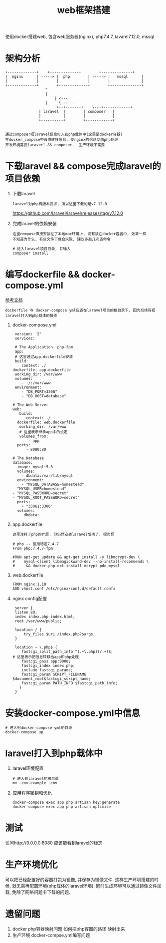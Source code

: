 #+TITLE: web框架搭建
#+LAYOUT: post
#+CATEGORIES: project
#+TAGS:
#+OPTIONS: ^:nil

使用docker搭建web,
包含web服务器(nginx), php7.4.7, lavarel7.12.0, mssql

#+HTML: <!-- more -->

* 架构分析
#+BEGIN_EXAMPLE
  +-------------+	 +-------------+       	+--------------+
  |  nginx      | -----> |  php        | ----->	|   mssql      |
  |             |      	 |             |    	|              |
  +-------------+      	 +-------------+    	+--------------+
  		       	    ^
 		       	    |
 	       	       	    | <---
		       	    |	  \------
       	       	       	 +--+-------+  	 \---+------------+
		       	 | laravel  |  	     | composer   |
		       	 |          |	     |            |
		       	 +----------+	     +------------+

#+END_EXAMPLE

 : 通过composer把laravel信息打入到php载体中(这里是docker容器)
 : 在docker_compose中设置转移信息, 使nginx的信息交由php处理
 : 开发环境需要laraverl && composer,  生产环境不需要

* 下载laravel && compose完成laravel的项目依赖
  1. 下载laravel
     : laravel对php有版本要求, 所以这里下载的是v7.12.0
     https://github.com/laravel/laravel/releases/tag/v7.12.0
  2. 完成laravel的依赖安装
     : 这里compose直接安装在了本地mac环境上, 没有装在docker容器中, 效果一样
     : 不知道为什么, 有些文件下载会失败, 建议多敲几次该命令
     #+BEGIN_EXAMPLE
     # 进入laravel项目目录, 并输入
     composer install
     #+END_EXAMPLE

* 编写dockerfile && docker-compose.yml
  [[https://learnku.com/laravel/t/38564][参考文档]]
  : dockerfile 与 docker-compose.yml应该在laravel项目的根目录下, 因为后续有把laravel打入到php载体的操作
  1. docker-compose.yml
     #+BEGIN_EXAMPLE
     version: '2'
     services:

     # The Application  php-fpm
     app:
     # 这里通过app.dockerfile安装
     build:
        context: ./
	dockerfile: app.dockerfile
     working_dir: /var/www
     volumes:
        - ./:/var/www
     environment:
        - "DB_PORT=3306"
        - "DB_HOST=database"

    # The Web Server
    web:
       build:
          context: ./
	  dockerfile: web.dockerfile
       working_dir: /var/www
       # 这里表示继承app中的设定
       volumes_from:
           - app
      ports:
          - 8080:80

    # The Database
    database:
      image: mysql:5.6
      volumes:
        - dbdata:/var/lib/mysql
      environment:
        - "MYSQL_DATABASE=homestead"
	- "MYSQL_USER=homestead"
	- "MYSQL_PASSWORD=secret"
	- "MYSQL_ROOT_PASSWORD=secret"
      ports:
        - "33061:3306"
      volumes:
         dbdata:
     #+END_EXAMPLE

  2. app.dockerfile
     : 这里注释了php的扩展, 但仍然安装laravel成功了, 很奇怪
     #+BEGIN_EXAMPLE
     # php -- 使用特定7.4.7
     From php:7.4.7-fpm

     #RUN apt-get update && apt-get install -y libmcrypt-dev \
     #    mysql-client libmagickwand-dev --no-install-recommends \
     #     && docker-php-ext-install mcrypt pdo_mysql
     #+END_EXAMPLE

  3. web.dockerfile
     #+BEGIN_EXAMPLE
     FROM nginx:1.10
     ADD vhost.conf /etc/nginx/conf.d/default.confx
     #+END_EXAMPLE

  4. nginx config配置
     #+BEGIN_EXAMPLE
     server {
     listen 80;
     index index.php index.html;
     root /var/www/public;

     location / {
         try_files $uri /index.php?$args;
     }

     location ~ \.php$ {
        fastcgi_split_path_info ^(.+\.php)(/.+)$;
	# 这里表示把信息转移给app即php处理
        fastcgi_pass app:9000;
        fastcgi_index index.php;
        include fastcgi_params;
        fastcgi_param SCRIPT_FILENAME $document_root$fastcgi_script_name;
        fastcgi_param PATH_INFO $fastcgi_path_info;
       }
     }
     #+END_EXAMPLE

* 安装docker-compose.yml中信息
  #+BEGIN_EXAMPLE
  # 进入到docker-compose-yml的目录
  docker-compose up
  #+END_EXAMPLE

* laravel打入到php载体中
  1. laravel环境配置
     #+BEGIN_EXAMPLE
     # 进入到laravel的根目录
     mv .env.example .env
     #+END_EXAMPLE
  2. 应用程序密钥和优化
     #+BEGIN_EXAMPLE
     docker-compose exec app php artisan key:generate
     docker-compose exec app php artisan optimize
     #+END_EXAMPLE

* 测试
  访问http://0.0.0.0:8080 应该能看到laravel的标志

* 生产环境优化
  可以把已经配置好的容器打包为镜像, 并保存为镜像文件.
  这样生产环境搭建的时候, 就无需再配置环境(php载体的laravel环境), 
  同时生成环境可以通过镜像文件加载, 免除了网络问题卡下载的问题.

* 遗留问题
  1. docker php容器映射问题
     如何把php容器的路径 映射出来
  2. 生产环境 docker-compse.yml编写问题
